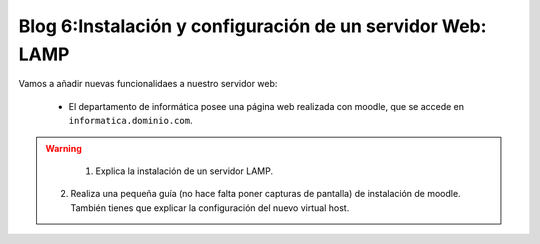 Blog 6:Instalación y configuración de un servidor Web: LAMP
===========================================================

Vamos a añadir nuevas funcionalidaes a nuestro servidor web:

	* El departamento de informática posee una página web realizada con moodle, que se accede en ``informatica.dominio.com``.

.. warning::

	1. Explica la instalación de un servidor LAMP.
    2. Realiza una pequeña guía (no hace falta poner capturas de pantalla) de instalación de moodle. También tienes que explicar la configuración del nuevo virtual host.
